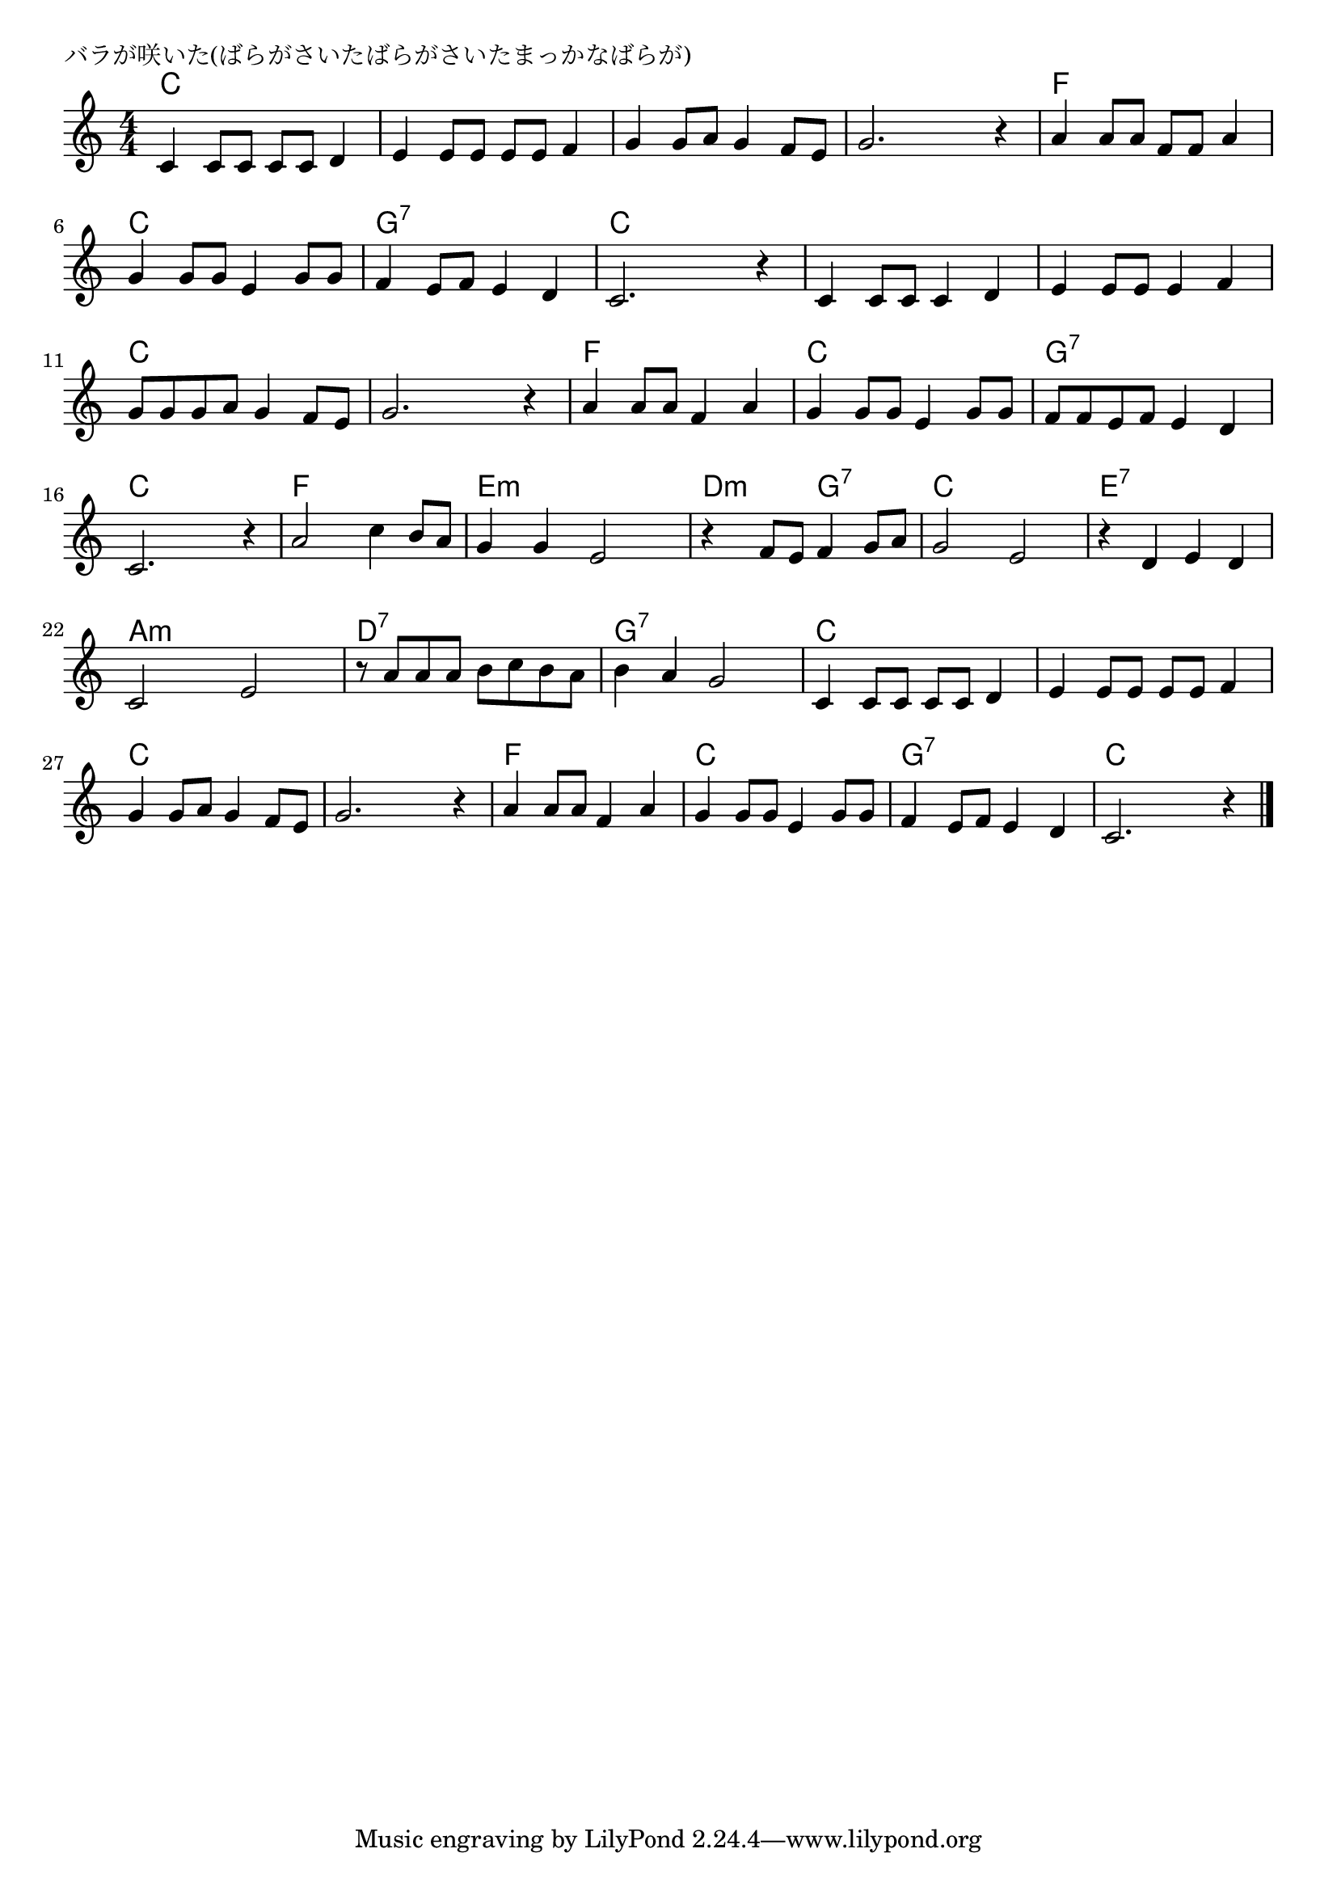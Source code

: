 \version "2.18.2"

% バラが咲いた(ばらがさいたばらがさいたまっかなばらが)

\header {
piece = "バラが咲いた(ばらがさいたばらがさいたまっかなばらが)"
}

melody =
\relative c' {
\key c \major
\time 4/4
\set Score.tempoHideNote = ##t
\tempo 4=90
\numericTimeSignature
%
c4 c8 c c c d4 |
e e8 e e e f4 |
g g8 a g4 f8 e |
g2. r4 |

a a8 a f f a4 |
g g8 g e4 g8 g |
f4 e8 f e4 d |
c2. r4 | % 8

c4 c8 c c4 d |
e e8 e e4 f |
g8 g g a g4 f8 e |
g2. r4 |

a4 a8 a f4 a |
g g8 g e4 g8 g |
f f e f e4 d |
c2. r4 | % 16

a'2 c4 b8 a |
g4 g e2 |
r4 f8 e f4 g8 a |
g2 e |

r4 d e d |
c2 e |
r8 a a a b c b a |
b4 a g2 |

c,4 c8 c c c d4 | % 25
e e8 e e e f4 |
g g8 a g4 f8 e |
g2. r4 |

a4 a8 a f4 a |
g g8 g e4 g8 g |
f4  e8 f e4 d |
c2. r4 | % 16


\bar "|."
}
\score {
<<
\chords {
\set noChordSymbol = ""
\set chordChanges=##t
%%
c4 c c c c c c c c c c c c c c c
f f f f c c c c g:7 g:7 g:7 g:7 c c c c
c c c c c c c c c c c c c c c c
f f f f c c c c g:7 g:7 g:7 g:7 c c c c
f f f f e:m e:m e:m e:m d:m d:m g:7 g:7 c c c c
e:7 e:7 e:7 e:7 a:m a:m a:m a:m d:7 d:7 d:7 d:7 g:7 g:7 g:7 g:7
c c c c c c c c c c c c c c c c
f f f f c c c c g:7 g:7 g:7 g:7 c c c c

}
\new Staff {\melody}
>>
\layout {
line-width = #190
indent = 0\mm
}
\midi {}
}